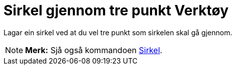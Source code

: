 = Sirkel gjennom tre punkt Verktøy
:page-en: tools/Circle_through_3_Points
ifdef::env-github[:imagesdir: /nn/modules/ROOT/assets/images]

Lagar ein sirkel ved at du vel tre punkt som sirkelen skal gå gjennom.

[NOTE]
====

*Merk:* Sjå også kommandoen xref:/commands/Sirkel.adoc[Sirkel].

====
